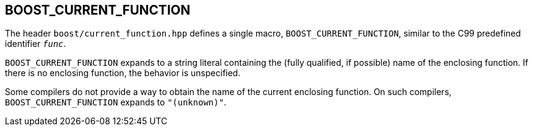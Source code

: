 ////
Copyright 2002, 2017 Peter Dimov

Distributed under the Boost Software License, Version 1.0.

See accompanying file LICENSE_1_0.txt or copy at
http://www.boost.org/LICENSE_1_0.txt
////

## BOOST_CURRENT_FUNCTION

The header `boost/current_function.hpp` defines a single macro, `BOOST_CURRENT_FUNCTION`,
similar to the C99 predefined identifier `__func__`.

`BOOST_CURRENT_FUNCTION` expands to a string literal containing 
the (fully qualified, if possible) name of the enclosing function. If there is
no enclosing function, the behavior is unspecified.

Some compilers do not provide a way to obtain the name of the current enclosing
function. On such compilers, `BOOST_CURRENT_FUNCTION` expands to
`"(unknown)"`.
